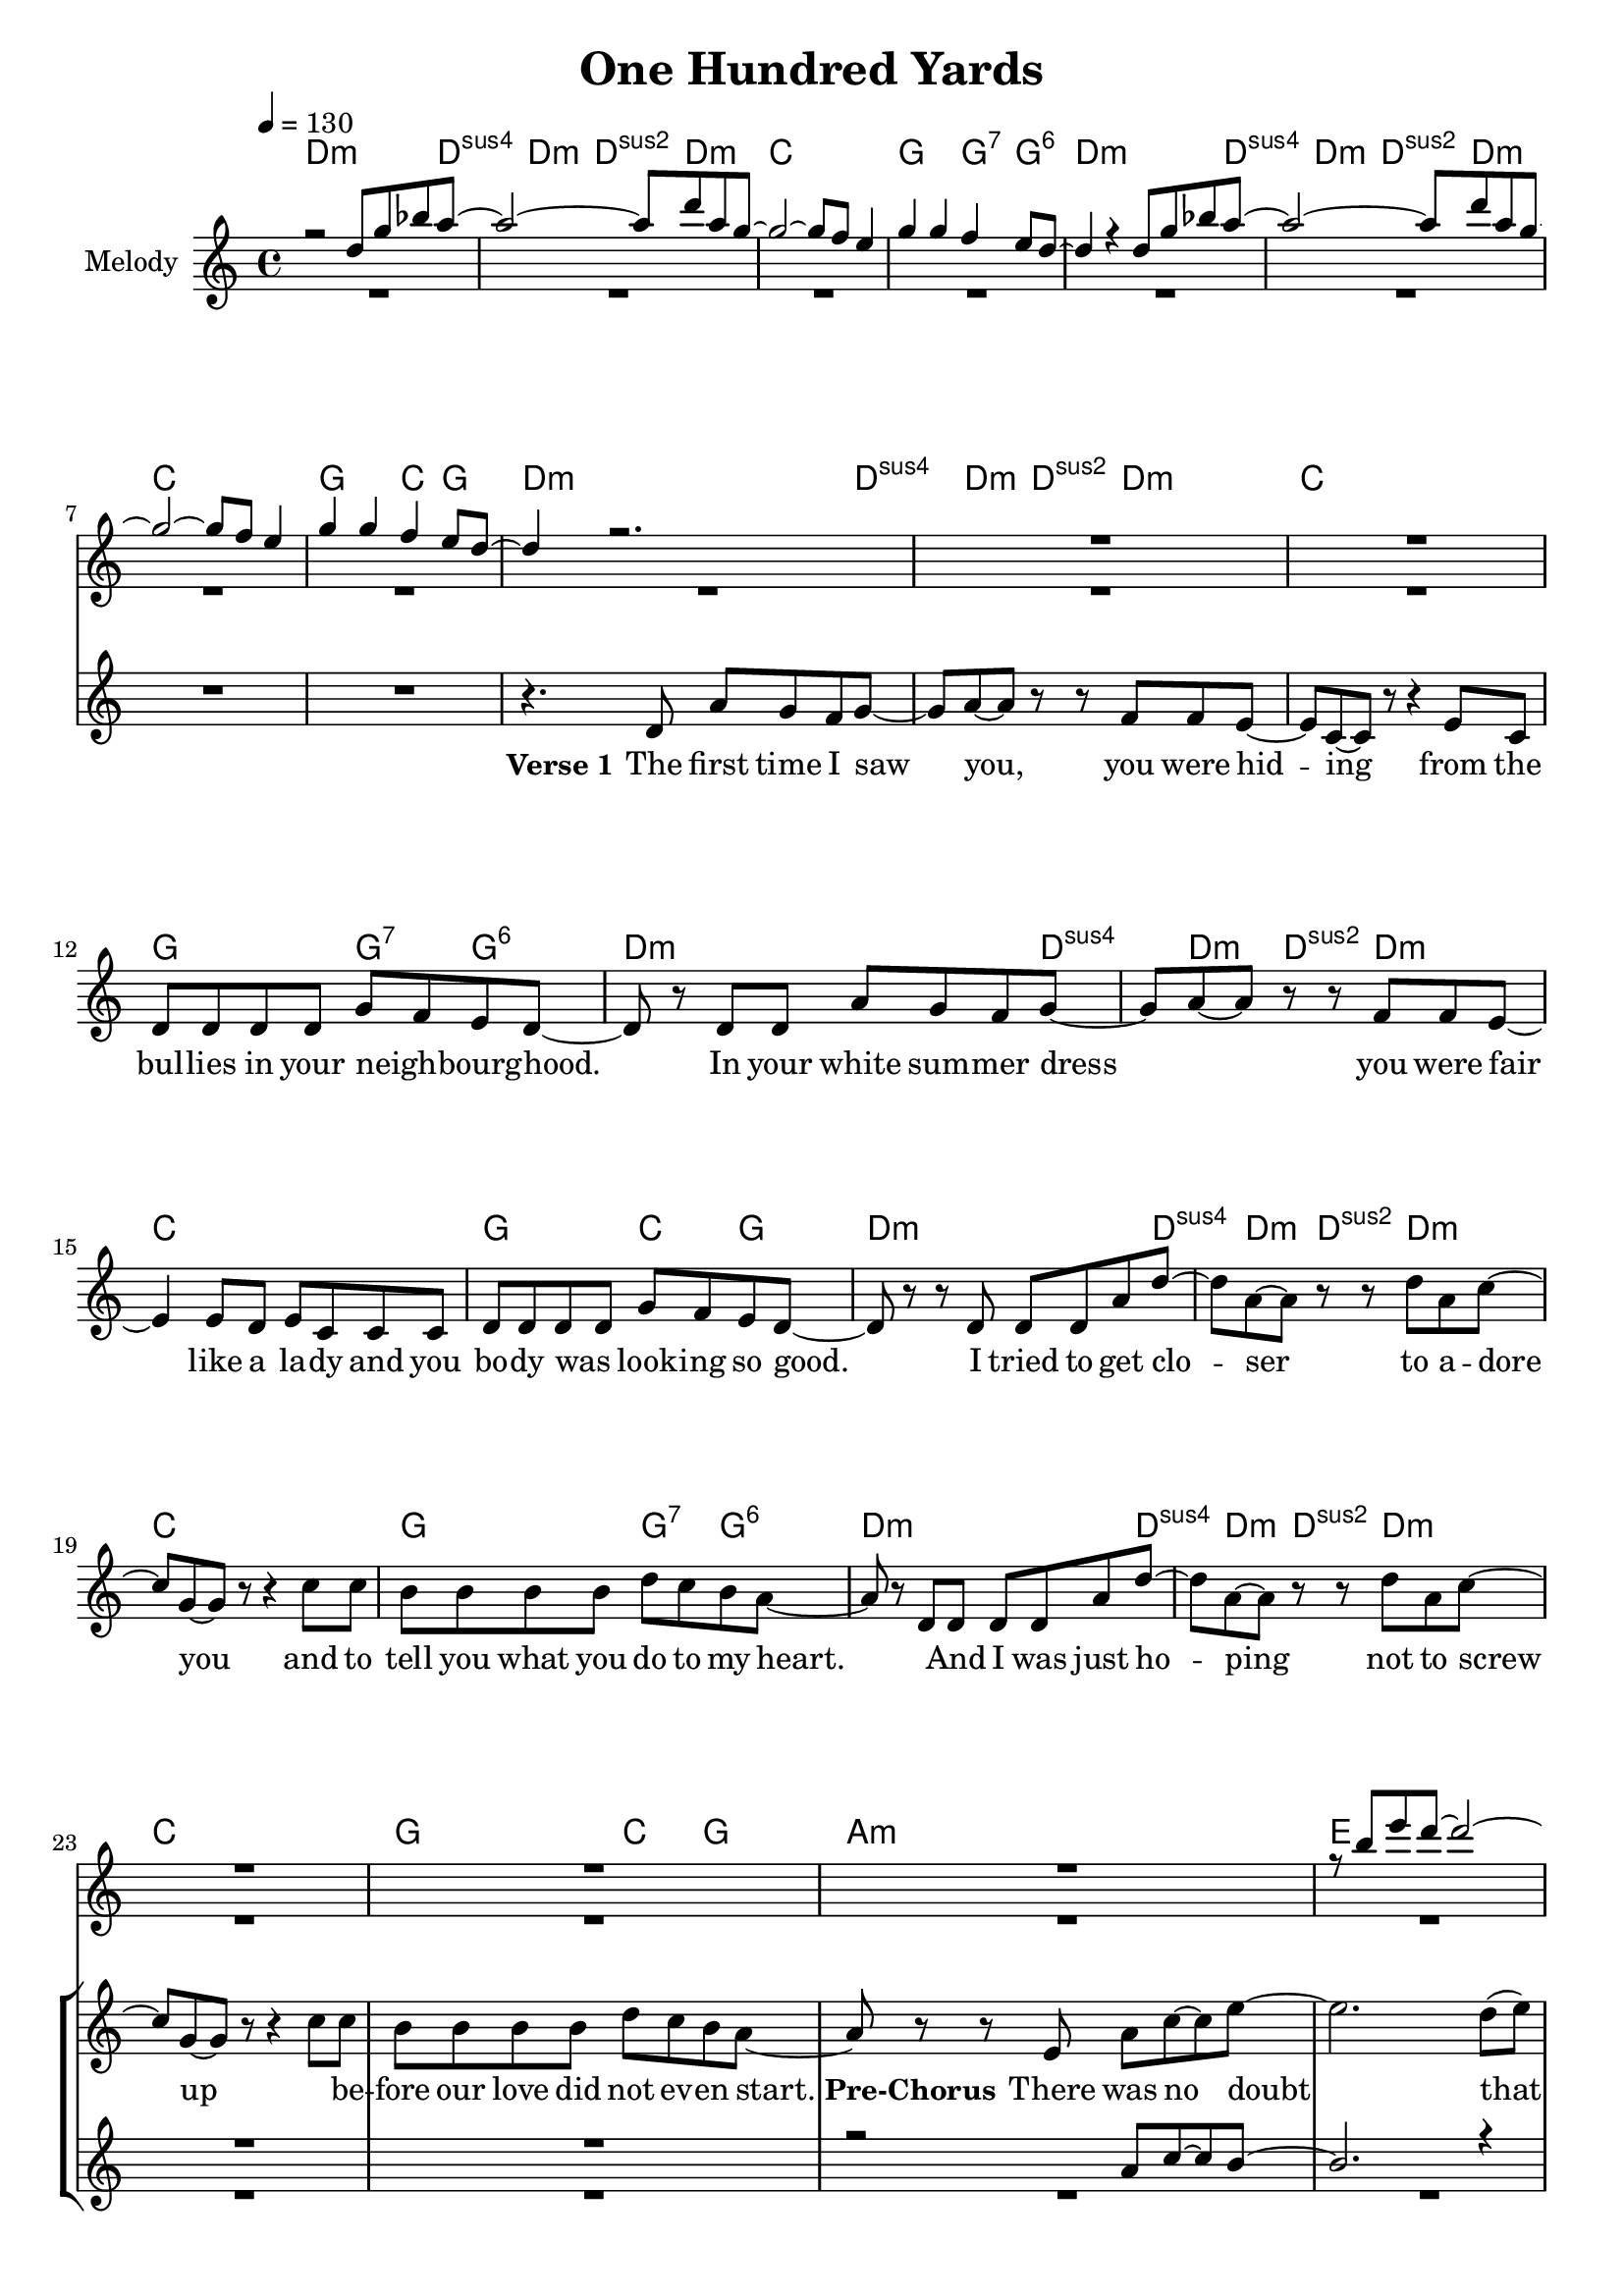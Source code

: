 \version "2.16.2"

\header {
  title = "One Hundred Yards"
}

global = {
  \key c \major
  \time 4/4
  \tempo 4 = 130
}

harmonies = \chordmode {
  \germanChords
  d2..:m d4:sus4 d4:m d4:sus2 d4.:m c1 g2 g4:7 g4:6
  d2..:m d4:sus4 d4:m d4:sus2 d4.:m c1 g2 c4 g4
  
  d2..:m d4:sus4 d4:m d4:sus2 d4.:m c1 g2 g4:7 g4:6
  d2..:m d4:sus4 d4:m d4:sus2 d4.:m c1 g2 c4 g4
  d2..:m d4:sus4 d4:m d4:sus2 d4.:m c1 g2 g4:7 g4:6
  d2..:m d4:sus4 d4:m d4:sus2 d4.:m c1 g2 c4 g4 
 
  a1:m e1 d1:m g1
  a1:m e1 d1:m gis1:dim
R1
  a1:m b1 c1 c2 \tuplet 3/2 {c4 b bes}
  a1:m b1 c1 c2 \tuplet 3/2 {c4 b bes}
  a1:m b1 c1 c2 \tuplet 3/2 {c4 b bes}
  a1:m b1 c1 c2 \tuplet 3/2 {c4 b c}
  d1:m
}

violinMusic = \relative c'' {
 r2 d8 g8 bes8 a8~
 a2~a8 d8 a8 g8~
 g2~g8 f8 e4
 g4 g4 f4 e8 d8~
 d4 r4 d8 g8 bes8 a8~
 a2~a8 d8 a8 g8~
 g2~g8 f8 e4
 g4 g4 f4 e8 d8~
 d4 r2.
 R1*16
 r8 b'8 e8 d8~d2~
 d4 r2.
 R1*2
 r8 d8 c8 b8~b2~
 b4. a8~a8 d8~d8 b8~
 b2 r2
 R1
 
 r4 c8 a8 e8 a8 d8 b8~
 b2~b8 d8 e8 c8~
 c1
 R1
 r4 c8 a8 e8 a8 d8 b8~
 b2~b8 d8 e8 c8~
 c1
 R1
  r4 c8 a8 e8 a8 d8 b8~
 b2~b8 d8 e8 c8~
 c1
 R1
  r4 c8 a8 e8 a8 d8 b8~
 b2~b8 d8 e8 c8~
 c1
 R1

}

leadGuitar = \relative c'' {
 R1*8
 R1*25
 r4 a8 b8 c8 a8 g'8 fis8~
 fis2~fis8 a,8 a'8 g8~
 g1
 R1
 r4 a,8 b8 c8 a8 g'8 fis8~
 fis2~fis8 a,8 a'8 g8~
 g1
 R1
 r4 a,8 b8 c8 a8 g'8 fis8~
 fis2~fis8 a,8 a'8 g8~
 g1
 R1
 r4 a,8 b8 c8 a8 g'8 fis8~
 fis2~fis8 a,8 a'8 g8~
 g1
 R1
}
leadMusic = \relative c' {
 R1*8
 r4. d8 a'8 g8 f8 g8~
 g8 a8~a8 r8 r8 f8 f8 e8~
 e8 c8~c8 r8 r4 e8 c8
 d8 d8 d8 d8 g8 f8 e8 d8~
 d8 r8 d8 d8 a'8 g8 f8 g8~
 g8 a8~a8 r8 r8 f8 f8 e8~
 e4 e8 d8 e8 c8 c8 c8
 d8 d8 d8 d8 g8 f8 e8 d8~
 d8 r8 r8 d8 d8 d8 a'8 d8~
 d8 a8~a8 r8 r8 d8 a8 c8~
 c8 g8~g8 r8 r4 c8 c8
 b8 b8 b8 b8 d8 c8 b8 a8~
 a8 r8 d,8 d8 d8 d8 a'8 d8~
 d8 a8~a8 r8 r8 d8 a8 c8~
 c8 g8~g8 r8 r4 c8 c8
 b8 b8 b8 b8 d8 c8 b8 a8~
 a8 r8 r8 e8 a8 c8~c8 e8~
 e2. d8(e8)
 d8 e8~e8 d8~d8 c8~c8 b8~
 b8 b8~b8 c8~c8 d8(c8 b8)
 r4. e,8 a8 c8~c8 e8~
 e2. d8(e8)
 d8 d8~d8 c8~c8 b8~b8 gis8~
 gis2 r2
 R1*3
 r8 e8 a8 b8 g8. g16~g8 b8
 g8. g16~g8 g8 \tuplet 3/2 {c4 b d}
 c4 r2.
 R1
 r8 e,8 a8 b8 g8. g16~g8 b8
 g8. g16~g8 g8 \tuplet 3/2 {c4 b d}
 c4 r2.
  R1
 r8 e,8 a8 b8 g8. g16~g8 b8
 g8. g16~g8 g8 \tuplet 3/2 {c4 b d}
 c4 r2.
  R1
 r8 e,8 a8 b8 g8. g16~g8 b8
 g8. g16~g8 g8 \tuplet 3/2 {c4 b c}
 d4 r2.

}

leadWords = \lyricmode { 



\set stanza ="Verse 1"
The first time I saw you, you were hid -- ing from the bul -- lies in your neigh _ -- bourg -- hood.
In your white sum -- mer dress _ you were fair like a la -- dy and you bo -- dy was _ look -- ing so good.
I tried to get clo -- ser to a -- dore you and to tell you what you do to my heart.
\skip 1 And I was just ho -- ping not to screw up \skip 1 be -- fore our love did not ev -- en start.



\set stanza ="Pre-Chorus"

There was no doubt that you and me were ment to -- ge -- ther.
I asked you out, but you just walked a -- way.

\set stanza = "Refrain" 
Why does the path -- way to your heart seem so ve -- ry hard
it is the end of a long way, these one hund -- red yards
when -- ev -- er I try to get close,  you're slip -- ping a -- way  
but we will be back to -- ge -- ther one bright sun -- ny day


\set stanza ="Outro"


}
leadWordsTwo = \lyricmode {

}

leadWordsThree = \lyricmode {

}


backingOneMusic = \relative c'' {
R1*8
R1*16
r2 a8 c8~c8 b8~
b2. r4
R1*2
r2 a8 a8~a8 gis8~
gis2. r4
R1*6
r2 \tuplet 3/2 {e'4 dis f}
e4 r2.
R1*2
r2 \tuplet 3/2 {e4 dis f}
e4 r2.
R1*2
r2 \tuplet 3/2 {e4 dis f}
e4 r2.
R1*2
r2 \tuplet 3/2 {e4 dis g}
f4 r2.
}
backingOneWords = \lyricmode {
}

backingTwoMusic = \relative c'' {
R1*8
R1*28
r2 \tuplet 3/2 {g4 fis bes}
a4 r2.
R1*2
r2 \tuplet 3/2 {g4 fis bes}
a4 r2.
R1*2
r2 \tuplet 3/2 {g4 fis bes}
a4 r2.
R1*2
r2 \tuplet 3/2 {g4 fis g}
a4 r2.

}
backingTwoWords = \lyricmode {
}

\score {
  <<
    \new ChordNames {
      \set chordChanges = ##t
      \transpose c c { \global \harmonies }
    }

    \new Staff = "Staff_violin"  <<
      \set Staff.instrumentName = #"Melody"
      \new Voice = "Violin" { \voiceOne <<\transpose c c { \global \violinMusic } >> }
      \new Voice = "Guitar" { \voiceTwo <<\transpose c c { \global \leadGuitar } >> }

    >>
%    \new Staff = "Staff_Guitar" {
%      \set Staff.instrumentName = #"Guitar"
%      \transpose c c { \global \leadGuitar }
%    }
    \new StaffGroup <<
      \new Staff = "lead" <<
	\set Staff.instrumentName = #"Lead"
	\new Voice = "lead" { << \transpose c c { \global \leadMusic } >> }
      >>
      \new Lyrics \with { alignBelowContext = #"lead" }
      \lyricsto "lead" \leadWordsThree
      \new Lyrics \with { alignBelowContext = #"lead" }
      \lyricsto "lead" \leadWordsTwo
      \new Lyrics \with { alignBelowContext = #"lead" }
      \lyricsto "lead" \leadWords
      % we could remove the line about this with the line below, since
      % we want the alto lyrics to be below the alto Voice anyway.
      % \new Lyrics \lyricsto "altos" \altoWords

      \new Staff = "backing" <<
	%  \clef backingTwo
	\set Staff.instrumentName = #"Backing"
	\new Voice = "backingOnes" { \voiceOne << \transpose c c { \global \backingOneMusic } >> }
	\new Voice = "backingTwoes" { \voiceTwo << \transpose c c { \global \backingTwoMusic } >> }

      >>
      \new Lyrics \with { alignAboveContext = #"backing" }
      \lyricsto "backingOnes" \backingOneWords
      \new Lyrics \with { alignBelowContext = #"backing" }
      \lyricsto "backingTwoes" \backingTwoWords

      % again, we could replace the line above this with the line below.
      % \new Lyrics \lyricsto "backingTwoes" \backingTwoWords
    >>
  >>
  \midi {}
  \layout {
    \context {
      \Staff \RemoveEmptyStaves
      \override VerticalAxisGroup #'remove-first = ##t
    }
  }
}

#(set-global-staff-size 19)

\paper {
  page-count = #3
}
